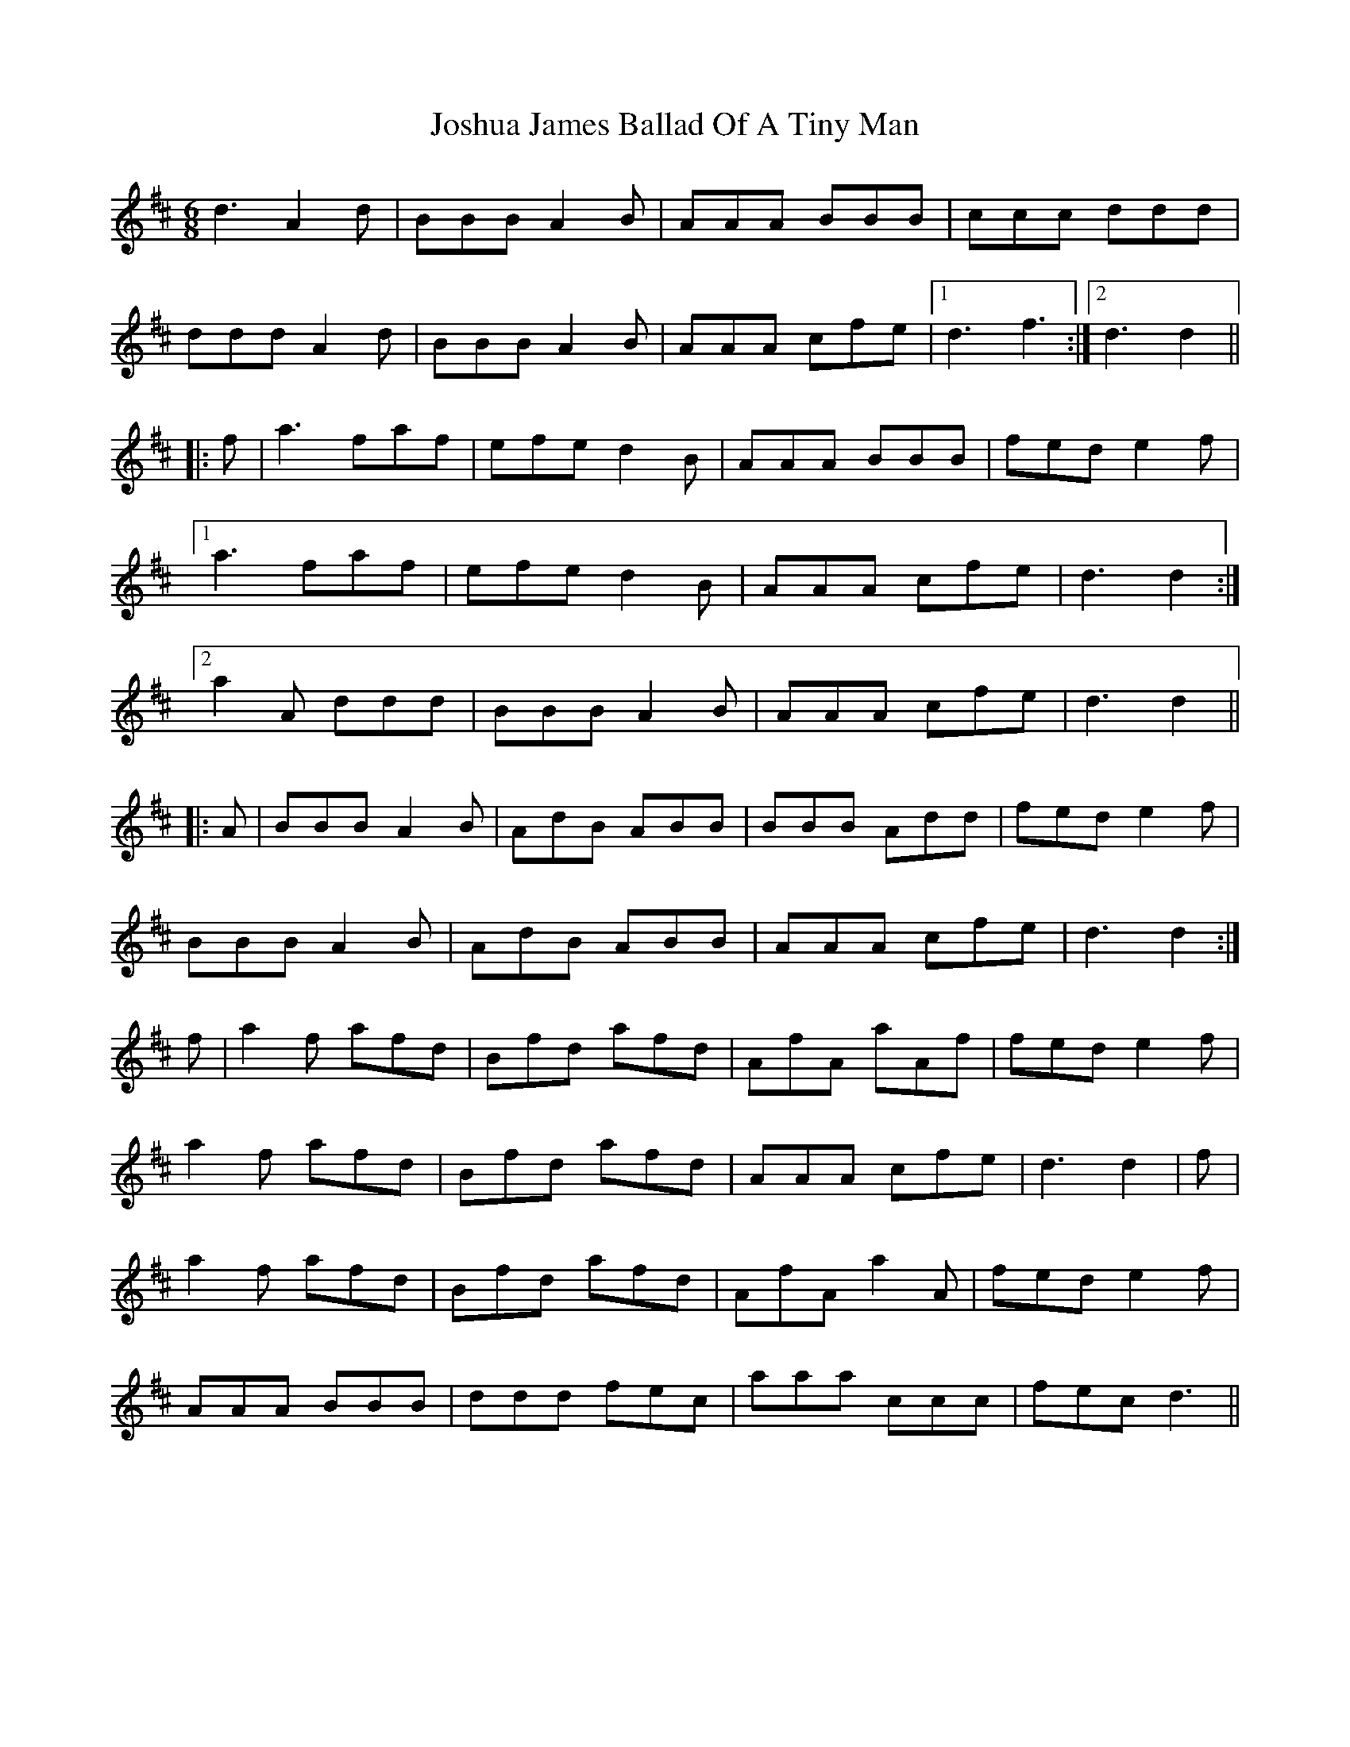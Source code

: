 X: 20908
T: Joshua James Ballad Of A Tiny Man
R: jig
M: 6/8
K: Dmajor
d3 A2 d|BBB A2 B|AAA BBB|ccc ddd|
ddd A2 d|BBB A2 B|AAA cfe|1 d3 f3:|2 d3 d2||
|:f|a3 faf|efe d2 B|AAA BBB|fed e2 f|
[1 a3 faf|efe d2 B|AAA cfe|d3 d2:|
[2 a2 A ddd|BBB A2 B|AAA cfe|d3 d2||
|:A|BBB A2 B|AdB ABB|BBB Add|fed e2 f|
BBB A2 B|AdB ABB|AAA cfe|d3 d2:|
f|a2 f afd|Bfd afd|AfA aAf|fed e2 f|
a2 f afd|Bfd afd|AAA cfe|d3 d2|f|
a2 f afd|Bfd afd|AfA a2 A|fed e2 f|
AAA BBB|ddd fec|aaa ccc|fec d3||

